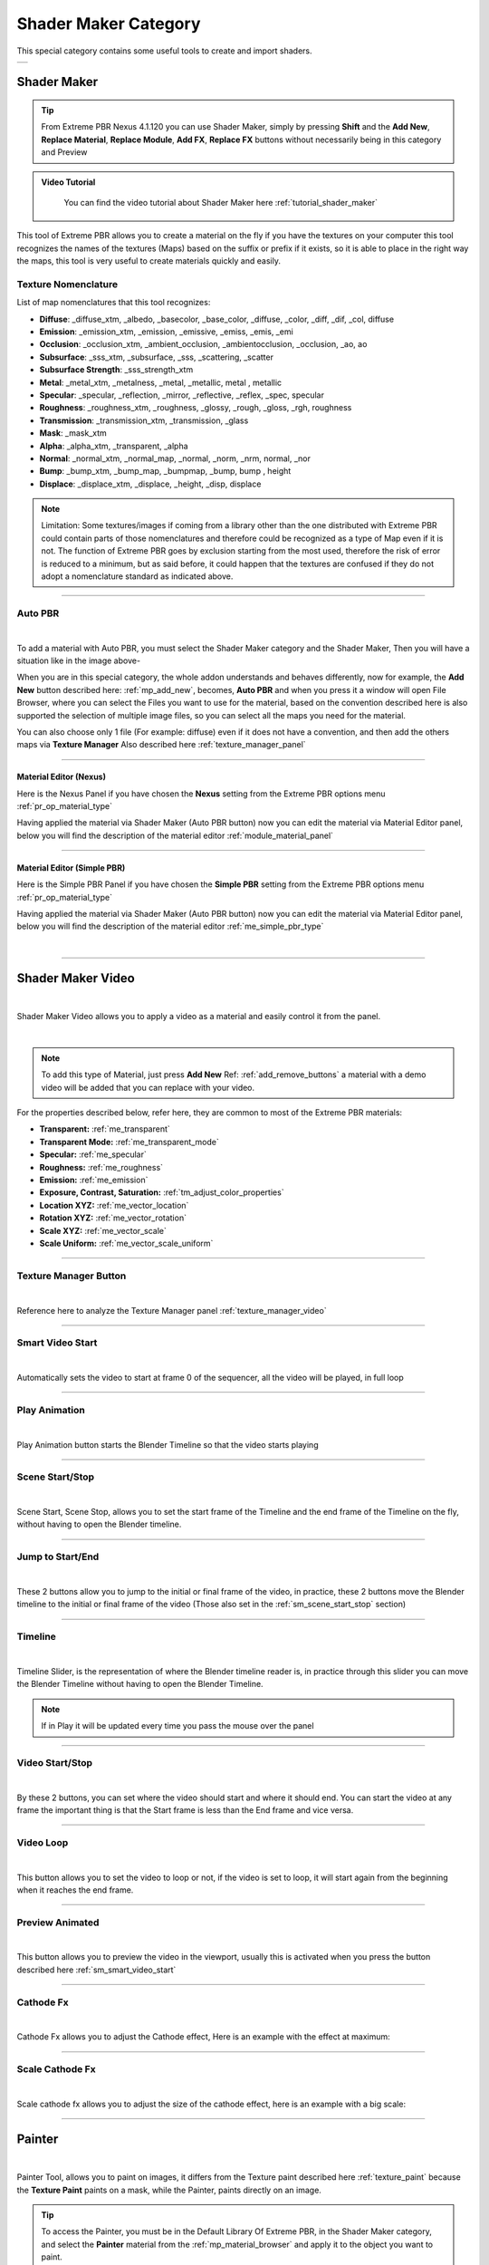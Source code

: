 
.. _shader_maker_category:

========================
Shader Maker Category
========================


This special category contains some useful tools to create and import shaders.



.. |shader_maker_icon| image:: _static/_images/shader_maker/shader_maker_icon.webp
                        :width: 200
                        :alt: Shader Maker Icon

.. |sm_painter_icon| image:: _static/_images/shader_maker/sm_painter_icon.webp
                        :width: 200
                        :alt: Shader Maker Icon

.. |video_maker_icon| image:: _static/_images/shader_maker/video_maker_icon.webp
                        :width: 200
                        :alt: Shader Maker Icon


+--------------------+-------------------+-------------------+
| |shader_maker_icon| |sm_painter_icon|   |video_maker_icon| |
+--------------------+-------------------+-------------------+



.. _shader_maker:

Shader Maker
========================

.. tip::
        From Extreme PBR Nexus 4.1.120 you can use Shader Maker, simply by pressing **Shift** and the **Add New**,
        **Replace Material**, **Replace Module**, **Add FX**, **Replace FX** buttons without necessarily being in this
        category and Preview


.. admonition:: Video Tutorial
    :class: youtube

        You can find the video tutorial about Shader Maker here :ref:`tutorial_shader_maker`



This tool of Extreme PBR allows you to create a material on the fly if you have the textures on your computer
this tool recognizes the names of the textures (Maps) based on the suffix or prefix if it exists, so it is able to place
in the right way the maps, this tool is very useful to create materials quickly and easily.


.. image:: _static/_images/shader_maker/shader_maker_icon.webp
    :align: center
    :width: 200
    :alt: Shader Maker Icon


.. _texture_nomenclature:

Texture Nomenclature
------------------------

List of map nomenclatures that this tool recognizes:

- **Diffuse**: _diffuse_xtm, _albedo, _basecolor, _base_color, _diffuse, _color, _diff, _dif, _col, diffuse
- **Emission**: _emission_xtm, _emission, _emissive, _emiss, _emis, _emi
- **Occlusion**: _occlusion_xtm, _ambient_occlusion, _ambientocclusion, _occlusion, _ao,  ao
- **Subsurface**: _sss_xtm, _subsurface, _sss, _scattering, _scatter
- **Subsurface Strength**: _sss_strength_xtm
- **Metal**: _metal_xtm, _metalness, _metal, _metallic,  metal ,  metallic
- **Specular**: _specular, _reflection, _mirror, _reflective, _reflex, _spec,  specular
- **Roughness**: _roughness_xtm, _roughness, _glossy, _rough, _gloss, _rgh,  roughness
- **Transmission**: _transmission_xtm, _transmission, _glass
- **Mask**: _mask_xtm
- **Alpha**: _alpha_xtm, _transparent, _alpha
- **Normal**: _normal_xtm, _normal_map, _normal, _norm, _nrm,  normal, _nor
- **Bump**: _bump_xtm, _bump_map, _bumpmap, _bump,  bump ,  height
- **Displace**: _displace_xtm, _displace, _height, _disp,  displace

.. note::
        Limitation: Some textures/images if coming from a library other than the one distributed with Extreme PBR
        could contain parts of those nomenclatures and therefore could be recognized as a type of Map even
        if it is not.
        The function of Extreme PBR goes by exclusion starting from the most used, therefore the risk of error is reduced to a minimum,
        but as said before, it could happen that the textures are confused if they do not adopt a nomenclature standard
        as indicated above.

------------------------------------------------------------------------------------------------------------------------

.. _auto_pbr:

Auto PBR
------------------------


.. image:: _static/_images/shader_maker/sm_auto_pbr.webp
    :align: center
    :width: 400
    :alt: Shader Maker Auto PBR

|

To add a material with Auto PBR, you must select the Shader Maker category and the Shader Maker,
Then you will have a situation like in the image above-

When you are in this special category, the whole addon understands and behaves differently, now for example, the
**Add New** button described here: :ref:`mp_add_new`, becomes, **Auto PBR** and when you press it a window will open
File Browser, where you can select the Files you want to use for the material, based on the convention described
here is also supported the selection of multiple image files, so you can select all the maps you need for the
material.

You can also choose only 1 file (For example: diffuse) even if it does not have a convention, and then add the others
maps via **Texture Manager** Also described here :ref:`texture_manager_panel`

------------------------------------------------------------------------------------------------------------------------

Material Editor (Nexus)
**************************

Here is the Nexus Panel if you have chosen the **Nexus** setting from the Extreme PBR options menu :ref:`pr_op_material_type`

Having applied the material via Shader Maker (Auto PBR button) now you can edit the material via
Material Editor panel, below you will find the description of the material editor :ref:`module_material_panel`

.. image:: _static/_images/shader_maker/sm_material_editor.webp
    :align: center
    :width: 400
    :alt: Shader Maker Material Editor

------------------------------------------------------------------------------------------------------------------------

Material Editor (Simple PBR)
*******************************

Here is the Simple PBR Panel if you have chosen the **Simple PBR** setting from the Extreme PBR options menu :ref:`pr_op_material_type`

Having applied the material via Shader Maker (Auto PBR button) now you can edit the material via
Material Editor panel, below you will find the description of the material editor :ref:`me_simple_pbr_type`

.. image:: _static/_images/shader_maker/sm_material_editor_simple_pbr.webp
    :align: center
    :width: 400
    :alt: Shader Maker Material Editor

|

------------------------------------------------------------------------------------------------------------------------

.. _shader_maker_video:

Shader Maker Video
========================

.. image:: _static/_images/shader_maker/video_maker_icon.webp
    :align: center
    :width: 200
    :alt: Shader Maker Video

|


Shader Maker Video allows you to apply a video as a material and easily control it from the panel.

.. image:: _static/_images/shader_maker/sm_shader_maker_video_panel_example.webp
    :align: center
    :width: 400
    :alt: Shader Maker Video Panel Example

|

.. note::
        To add this type of Material, just press **Add New** Ref: :ref:`add_remove_buttons` a material with a demo video will be added
        that you can replace with your video.



For the properties described below, refer here, they are common to most of the Extreme PBR materials:

- **Transparent:** :ref:`me_transparent`

- **Transparent Mode:** :ref:`me_transparent_mode`

- **Specular:** :ref:`me_specular`

- **Roughness:** :ref:`me_roughness`

- **Emission:** :ref:`me_emission`

- **Exposure, Contrast, Saturation:** :ref:`tm_adjust_color_properties`

- **Location XYZ:** :ref:`me_vector_location`

- **Rotation XYZ:** :ref:`me_vector_rotation`

- **Scale XYZ:** :ref:`me_vector_scale`

- **Scale Uniform:** :ref:`me_vector_scale_uniform`

------------------------------------------------------------------------------------------------------------------------

Texture Manager Button
------------------------

.. image:: _static/_images/shader_maker/sm_video_texture_manager_button.webp
    :align: center
    :width: 800
    :alt: Shader Maker Video Texture Manager Button

|


Reference here to analyze the Texture Manager panel :ref:`texture_manager_video`

------------------------------------------------------------------------------------------------------------------------

.. _sm_smart_video_start:

Smart Video Start
------------------------

.. image:: _static/_images/shader_maker/sm_smart_video_start.webp
    :align: center
    :width: 400
    :alt: Shader Maker Video Smart Video Start

|

Automatically sets the video to start at frame 0 of the sequencer, all the video will be played, in full loop

------------------------------------------------------------------------------------------------------------------------

Play Animation
------------------------

.. image:: _static/_images/shader_maker/sm_play_animation.webp
    :align: center
    :width: 400
    :alt: Shader Maker Video Play Animation

|


Play Animation button starts the Blender Timeline so that the video starts playing

------------------------------------------------------------------------------------------------------------------------

.. _sm_scene_start_stop:

Scene Start/Stop
------------------------

.. image:: _static/_images/shader_maker/sm_scene_start_stop.webp
    :align: center
    :width: 400
    :alt: Shader Maker Video Scene Start/Stop

|


Scene Start, Scene Stop, allows you to set the start frame of the Timeline and the end frame of the Timeline on the fly,
without having to open the Blender timeline.

------------------------------------------------------------------------------------------------------------------------

Jump to Start/End
------------------------

.. image:: _static/_images/shader_maker/sm_jump_to_start_end.webp
    :align: center
    :width: 400
    :alt: Shader Maker Video Jump to Start/End

|

These 2 buttons allow you to jump to the initial or final frame of the video, in practice, these 2 buttons move
the Blender timeline to the initial or final frame of the video (Those also set in the :ref:`sm_scene_start_stop` section)

------------------------------------------------------------------------------------------------------------------------

Timeline
------------------------

.. image:: _static/_images/shader_maker/sm_timeline.webp
    :align: center
    :width: 400
    :alt: Shader Maker Video Timeline

|

Timeline Slider, is the representation of where the Blender timeline reader is, in practice through this
slider you can move the Blender Timeline without having to open the Blender Timeline.

.. note::
        If in Play it will be updated every time you pass the mouse over the panel


------------------------------------------------------------------------------------------------------------------------

Video Start/Stop
------------------------

.. image:: _static/_images/shader_maker/sm_video_start_stop.webp
    :align: center
    :width: 400
    :alt: Shader Maker Video Video Start/Stop

|

By these 2 buttons, you can set where the video should start and where it should end.
You can start the video at any frame the important thing is that the Start frame is less than the End frame and vice versa.

------------------------------------------------------------------------------------------------------------------------

Video Loop
------------------------

.. image:: _static/_images/shader_maker/sm_video_loop.webp
    :align: center
    :width: 400
    :alt: Shader Maker Video Video Loop

|

This button allows you to set the video to loop or not, if the video is set to loop, it will start again from the
beginning when it reaches the end frame.

------------------------------------------------------------------------------------------------------------------------

Preview Animated
------------------------

.. image:: _static/_images/shader_maker/sm_preview_animated.webp
    :align: center
    :width: 400
    :alt: Shader Maker Video Preview Animated

|

This button allows you to preview the video in the viewport, usually this is activated when you press the button described here
:ref:`sm_smart_video_start`

------------------------------------------------------------------------------------------------------------------------

Cathode Fx
------------------------

.. image:: _static/_images/shader_maker/sm_cathode_fx.webp
    :align: center
    :width: 400
    :alt: Shader Maker Video Cathode Fx

|



Cathode Fx allows you to adjust the Cathode effect, Here is an example with the effect at maximum:

.. image:: _static/_images/shader_maker/sm_cathode_fx_example_01.webp
    :align: center
    :width: 800
    :alt: Shader Maker Video Cathode Fx Example 01

------------------------------------------------------------------------------------------------------------------------

Scale Cathode Fx
------------------------

.. image:: _static/_images/shader_maker/sm_scale_cathode_fx.webp
    :align: center
    :width: 400
    :alt: Shader Maker Video Scale Cathode Fx

|

Scale cathode fx allows you to adjust the size of the cathode effect, here is an example with a big scale:

.. image:: _static/_images/shader_maker/sm_scale_cathode_fx_example_01.webp
    :align: center
    :width: 800
    :alt: Shader Maker Video Scale Cathode Fx Example 01

------------------------------------------------------------------------------------------------------------------------

Painter
========================

.. image:: _static/_images/shader_maker/sm_painter_icon.webp
    :align: center
    :width: 200
    :alt: Shader Maker Painter

|

Painter Tool, allows you to paint on images, it differs from the Texture paint described here :ref:`texture_paint`
because the **Texture Paint** paints on a mask, while the Painter, paints directly on an image.

.. tip::
        To access the Painter, you must be in the Default Library Of Extreme PBR, in the Shader Maker category,
        and select the **Painter** material from the :ref:`mp_material_browser` and apply it to the object you want to paint.

------------------------------------------------------------------------------------------------------------------------

Painter Panel
------------------------


Once the material has been added, the **Material Editor** panel will look like this:

.. image:: _static/_images/shader_maker/smp_material_editor.webp
    :align: center
    :width: 400
    :alt: Shader Maker Painter Material Editor

|

Bellow the properties and operators shared with other Extreme PBR materials:

- **Show / Hide Group:** :ref:`show_hide_group`

- **Search Module/Fx:** :ref:`search_module`

- **Module/Fx Name:** :ref:`module_name`

- **Replace Module/Fx:** :ref:`replace_module`

- **Reset Value:** :ref:`module_reset_values`

- **Tips:** :ref:`module_tips`

- **Paint Tools:** :ref:`paint_tools_panel`

- **Re-Project:**  (Only in Paint Mode) :ref:`re_project`

------------------------------------------------------------------------------------------------------------------------


Maps Size
**************************

.. image:: _static/_images/shader_maker/smp_maps_size.webp
    :align: center
    :width: 400
    :alt: Shader Maker Painter Maps Size

|

Maps Size property allows you to set different resolution sizes for maps, in practice if you set
1024, all maps will be rendered at 1024x1024, if you set 2048, all maps will be rendered at 2048x2048 and so on.

------------------------------------------------------------------------------------------------------------------------

Stop Paint
**************************

.. image:: _static/_images/shader_maker/smp_stop_paint.webp
    :align: center
    :width: 400
    :alt: Shader Maker Painter Stop Paint

|


Stop Paint Button, simply stops painting mode.

.. note::
        This button will only appear if you are in Paint mode

------------------------------------------------------------------------------------------------------------------------

Mute/Un-Mute Map
**************************

.. image:: _static/_images/shader_maker/smp_mute_unmute_map.webp
    :align: center
    :width: 800
    :alt: Shader Maker Painter Mute/Un-Mute Map

|


In this Example, all maps are in mute, except the Diffuse map, This is the default situation when
you apply the Painter material.

So the Mute/Un-Mute Map buttons, allow you to disable or enable maps, in this way you can
save system resources.

------------------------------------------------------------------------------------------------------------------------

.. _smp_texture_manager_button:

Texture Manager Button
**************************

.. image:: _static/_images/shader_maker/smp_texture_manager_button.webp
    :align: center
    :width: 800
    :alt: Shader Maker Painter Texture Manager Button

|

This button gives you access to the Texture Manager panel, which in this type of material has the function of managing
the color of the painting and the fill bucket.

------------------------------------------------------------------------------------------------------------------------

.. _smp_texture_manager_panel_rgb:

Texture Manager Panel RGB
******************************

.. image:: _static/_images/shader_maker/smp_texture_manager_panel.webp
    :align: center
    :width: 400
    :alt: Shader Maker Painter Texture Manager Panel

|

Once you press the :ref:`smp_texture_manager_button` button, the Texture Manager panel will open.
In the following paragraphs you will find the description of the panel properties.

.. note::
        In order to paint the maps in Black and White type Specular, Roughness, Metal, Etc ... refer here: :ref:`smp_texture_manager_panel_bw`

------------------------------------------------------------------------------------------------------------------------

Image Name
##########################

.. image:: _static/_images/shader_maker/smp_image_name.webp
    :align: center
    :width: 400
    :alt: Shader Maker Painter Image Name

|

This text box will show the name of the image you are editing, in addition you can edit the name
of the image you are painting, so as to make the image with the name you like best, very useful in case
you are painting some materials using the Painter, because by default the names of the maps will always be the same,
but with increasing numerical order (.001, .002, .003, etc.)

------------------------------------------------------------------------------------------------------------------------

.. _smp_brush_color:

Brush Color
##########################

.. image:: _static/_images/shader_maker/smp_brush_color.webp
    :align: center
    :width: 400
    :alt: Shader Maker Painter Brush Color

|

This property allows you to change the color of the brush, in practice when you paint, the color that
will appear on the texture will be the one you set here.

This color can also be set from the **Color Lab** described here :ref:`color_lab`


------------------------------------------------------------------------------------------------------------------------

Fill
########

.. image:: _static/_images/shader_maker/smp_fill_color.webp
    :align: center
    :width: 400
    :alt: Shader Maker Painter Fill Color

|

This button allows you to fill the map with the color you have chosen in the **Brush Color** :ref:`smp_brush_color`

------------------------------------------------------------------------------------------------------------------------

.. _smp_texture_manager_panel_bw:

Texture Manager Panel BW
******************************

.. image:: _static/_images/shader_maker/smp_texture_manager_panel_bw.webp
    :align: center
    :width: 400
    :alt: Shader Maker Painter Texture Manager Panel BW

|


This panel differs from the RGB Type in that the textures of type Specular, Roughness, Metal, Etc ...
are in Black and White, so here, you will not choose the color, but the shade of gray, everything will be managed by the
Strength Slider, where 0.0 will be Black and 1.0 will be White, consequently, painting at 0.0 will work as if you were
deleting.

.. note::
        In order to paint the maps in RGB type Diffuse, Emission, Etc ... refer here: :ref:`smp_texture_manager_panel_rgb`








































